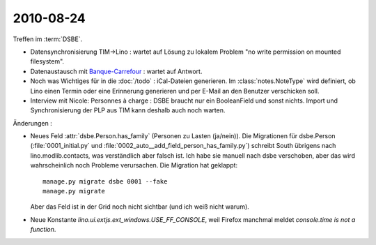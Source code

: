 2010-08-24
==========

Treffen im :term:`DSBE`. 

- Datensynchronisierung TIM->Lino : wartet auf Lösung zu lokalem Problem "no write permission on mounted filesystem".

- Datenaustausch mit `Banque-Carrefour <http://statbel.fgov.be/fr/entreprises/BCE/index.jsp>`__ : 
  wartet auf Antwort.

- Noch was Wichtiges für in die :doc:`/todo` : iCal-Dateien generieren. 
  Im :class:`notes.NoteType` wird definiert, ob Lino einen Termin oder eine Erinnerung generieren und per E-Mail an den Benutzer verschicken soll.

- Interview mit Nicole: Personnes à charge : DSBE braucht nur ein BooleanField und sonst nichts.
  Import und Synchronisierung der PLP aus TIM kann deshalb auch noch warten.
  


Änderungen :

- Neues Feld :attr:`dsbe.Person.has_family` (Personen zu Lasten (ja/nein)). 
  Die Migrationen für dsbe.Person (:file:`0001_initial.py` und :file:`0002_auto__add_field_person_has_family.py`) 
  schreibt South übrigens nach lino.modlib.contacts, was verständlich aber falsch ist. Ich habe sie manuell nach dsbe verschoben, aber das wird wahrscheinlich noch Probleme verursachen. 
  Die Migration hat geklappt::

    manage.py migrate dsbe 0001 --fake
    manage.py migrate
    
  Aber das Feld ist in der Grid noch nicht sichtbar (und ich weiß nicht warum).

  
- Neue Konstante `lino.ui.extjs.ext_windows.USE_FF_CONSOLE`, weil Firefox manchmal meldet `console.time is not a function`.